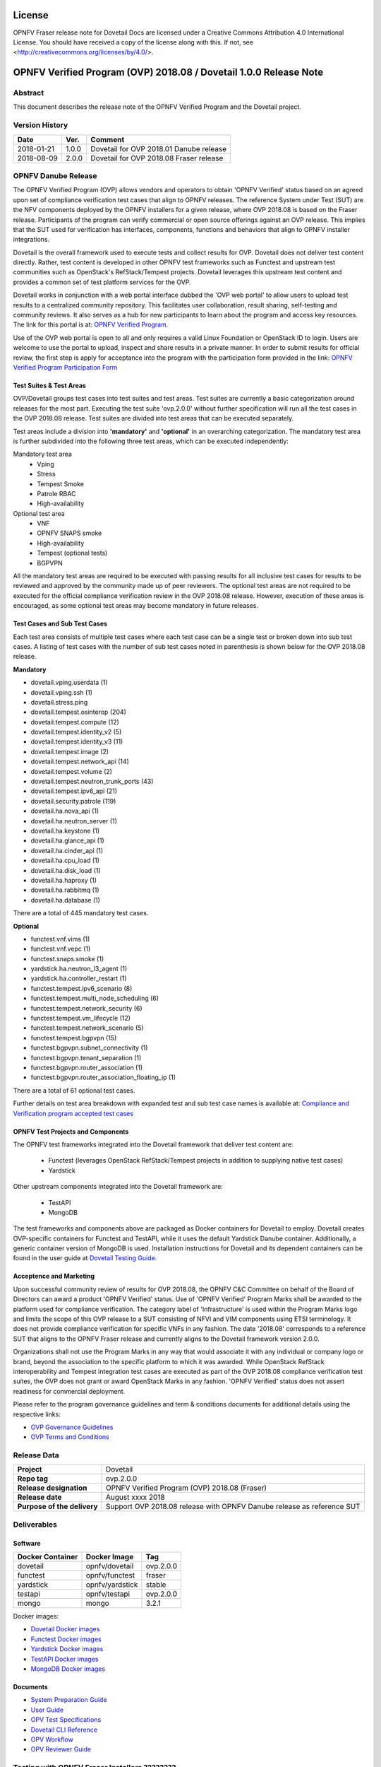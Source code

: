 .. This work is licensed under a Creative Commons Attribution 4.0 International License.
.. SPDX-License-Identifier: CC-BY-4.0

=======
License
=======

OPNFV Fraser release note for Dovetail Docs
are licensed under a Creative Commons Attribution 4.0 International License.
You should have received a copy of the license along with this.
If not, see <http://creativecommons.org/licenses/by/4.0/>.

==================================================================
OPNFV Verified Program (OVP) 2018.08 / Dovetail 1.0.0 Release Note
==================================================================

Abstract
========

This document describes the release note of the OPNFV Verified Program and the Dovetail project.


Version History
===============

+------------+----------+--------------------------+
| **Date**   | **Ver.** | **Comment**              |
|            |          |                          |
+------------+----------+--------------------------+
| 2018-01-21 | 1.0.0    | Dovetail for OVP 2018.01 |
|            |          | Danube release           |
+------------+----------+--------------------------+
| 2018-08-09 | 2.0.0    | Dovetail for OVP 2018.08 |
|            |          | Fraser release           |
+------------+----------+--------------------------+


OPNFV Danube Release
====================

The OPNFV Verified Program (OVP) allows vendors and operators to obtain 'OPNFV Verified'
status based on an agreed upon set of compliance verification test cases that align to OPNFV
releases. The reference System under Test (SUT) are the NFV components deployed by the OPNFV
installers for a given release, where OVP 2018.08 is based on the Fraser release. Participants
of the program can verify commercial or open source offerings against an OVP release. This implies
that the SUT used for verification has interfaces, components, functions and behaviors that align
to OPNFV installer integrations.

Dovetail is the overall framework used to execute tests and collect results for OVP. Dovetail does
not deliver test content directly. Rather, test content is developed in other OPNFV test frameworks
such as Functest and upstream test communities such as OpenStack's RefStack/Tempest projects.
Dovetail leverages this upstream test content and provides a common set of test platform services
for the OVP.

Dovetail works in conjunction with a web portal interface dubbed the 'OVP web portal' to allow
users to upload test results to a centralized community repository. This facilitates user
collaboration, result sharing, self-testing and community reviews. It also serves as a hub for
new participants to learn about the program and access key resources. The link for this portal
is at: `OPNFV Verified Program <https://verified.opnfv.org>`_.

Use of the OVP web portal is open to all and only requires a valid Linux Foundation or OpenStack
ID to login. Users are welcome to use the portal to upload, inspect and share results in a private
manner. In order to submit results for official review, the first step is apply for acceptance
into the program with the participation form provided in the link: `OPNFV Verified Program Participation Form <https://na3.docusign.net/Member/PowerFormSigning.aspx?PowerFormId=579ac00d-0a1f-4db3-82ea-ddd977769a60>`_

Test Suites & Test Areas
------------------------

OVP/Dovetail groups test cases into test suites and test areas. Test suites are currently a basic
categorization around releases for the most part. Executing the test suite 'ovp.2.0.0' without
further specification will run all the test cases in the OVP 2018.08 release. Test suites are
divided into test areas that can be executed separately.

Test areas include a division into **'mandatory'** and **'optional'** in an overarching categorization.
The mandatory test area is further subdivided into the following three test areas, which can
be executed independently:

Mandatory test area
 - Vping
 - Stress
 - Tempest Smoke
 - Patrole RBAC
 - High-availability

Optional test area
    - VNF
    - OPNFV SNAPS smoke
    - High-availability
    - Tempest (optional tests)
    - BGPVPN

All the mandatory test areas are required to be executed with passing results for all inclusive
test cases for results to be reviewed and approved by the community made up of peer reviewers.
The optional test areas are not required to be executed for the official compliance verification
review in the OVP 2018.08 release. However, execution of these areas is encouraged, as some
optional test areas may become mandatory in future releases.

Test Cases and Sub Test Cases
-----------------------------

Each test area consists of multiple test cases where each test case can be a single test or
broken down into sub test cases. A listing of test cases with the number of sub test cases noted
in parenthesis is shown below for the OVP 2018.08 release.

**Mandatory**

- dovetail.vping.userdata (1)
- dovetail.vping.ssh (1)
- dovetail.stress.ping
- dovetail.tempest.osinterop (204)
- dovetail.tempest.compute (12)
- dovetail.tempest.identity_v2 (5)
- dovetail.tempest.identity_v3 (11)
- dovetail.tempest.image (2)
- dovetail.tempest.network_api (14)
- dovetail.tempest.volume (2)
- dovetail.tempest.neutron_trunk_ports (43)
- dovetail.tempest.ipv6_api (21)
- dovetail.security.patrole (119)
- dovetail.ha.nova_api (1)
- dovetail.ha.neutron_server (1)
- dovetail.ha.keystone (1)
- dovetail.ha.glance_api (1)
- dovetail.ha.cinder_api (1)
- dovetail.ha.cpu_load (1)
- dovetail.ha.disk_load (1)
- dovetail.ha.haproxy (1)
- dovetail.ha.rabbitmq (1)
- dovetail.ha.database  (1)


There are a total of 445 mandatory test cases.

**Optional**

- functest.vnf.vims (1)
- functest.vnf.vepc (1)
- functest.snaps.smoke  (1)
- yardstick.ha.neutron_l3_agent  (1)
- yardstick.ha.controller_restart (1)
- functest.tempest.ipv6_scenario (8)
- functest.tempest.multi_node_scheduling (6)
- functest.tempest.network_security (6)
- functest.tempest.vm_lifecycle (12)
- functest.tempest.network_scenario (5)
- functest.tempest.bgpvpn (15)
- functest.bgpvpn.subnet_connectivity (1)
- functest.bgpvpn.tenant_separation (1)
- functest.bgpvpn.router_association (1)
- functest.bgpvpn.router_association_floating_ip (1)


There are a total of 61 optional test cases.

Further details on test area breakdown with expanded test and sub test case names is available at:
`Compliance and Verification program accepted test cases <https://docs.opnfv.org/en/stable-fraser/submodules/dovetail/docs/testing/developer/testscope/index.html>`_

OPNFV Test Projects and Components
----------------------------------

The OPNFV test frameworks integrated into the Dovetail framework that deliver test content are:

 * Functest (leverages OpenStack RefStack/Tempest projects in addition to supplying native test cases)
 * Yardstick

Other upstream components integrated into the Dovetail framework are:

 * TestAPI
 * MongoDB

.. The above components are part of the OPNFV test collection framework. Further information on how
.. this framework is used to collect test results can be found at:

.. http://docs.opnfv.org/en/stable-danube/submodules/functest/docs/testing/developer/devguide/#test-collection-framework

The test frameworks and components above are packaged as Docker containers for Dovetail to employ.
Dovetail creates OVP-specific containers for Functest and TestAPI, while it uses the default
Yardstick Danube container. Additionally, a generic container version of MongoDB is used.
Installation instructions for Dovetail and its dependent containers can be found in the user
guide at `Dovetail Testing Guide <https://docs.opnfv.org/en/stable-fraser/submodules/dovetail/docs/testing/user/userguide/testing_guide.html>`_.

Acceptence and Marketing
------------------------

Upon successful community review of results for OVP 2018.08, the OPNFV C&C Committee on behalf of
the Board of Directors can award a product 'OPNFV Verified' status. Use of 'OPNFV Verified'
Program Marks shall be awarded to the platform used for compliance verification. The category label
of 'Infrastructure' is used within the Program Marks logo and limits the scope of this OVP release
to a SUT consisting of NFVI and VIM components using ETSI terminology. It does not provide
compliance verification for specific VNFs in any fashion. The date '2018.08' corresponds to a
reference SUT that aligns to the OPNFV Fraser release and currently aligns to the Dovetail
framework version 2.0.0.

Organizations shall not use the Program Marks in any way that would associate it with any
individual or company logo or brand, beyond the association to the specific platform to which it
was awarded. While OpenStack RefStack interoperability and Tempest integration test cases are
executed as part of the OVP 2018.08 compliance verification test suites, the OVP does not grant or
award OpenStack Marks in any fashion. 'OPNFV Verified' status does not assert readiness for
commercial deployment.

Please refer to the program governance guidelines and term & conditions documents for additional
details using the respective links:

* `OVP Governance Guidelines <https://www.opnfv.org/wp-content/uploads/sites/12/2018/01/OVP-Governance-Guidelines-1.0.1-012218.pdf>`_
* `OVP Terms and Conditions <https://www.opnfv.org/wp-content/uploads/sites/12/2018/01/OVP-Terms-and-Conditions-011918.pdf>`_

Release Data
============

+--------------------------------------+---------------------------------------+
| **Project**                          | Dovetail                              |
|                                      |                                       |
+--------------------------------------+---------------------------------------+
| **Repo tag**                         | ovp.2.0.0                             |
|                                      |                                       |
+--------------------------------------+---------------------------------------+
| **Release designation**              | OPNFV Verified Program (OVP)          |
|                                      | 2018.08 (Fraser)                      |
+--------------------------------------+---------------------------------------+
| **Release date**                     | August xxxx 2018                      |
|                                      |                                       |
+--------------------------------------+---------------------------------------+
| **Purpose of the delivery**          | Support OVP 2018.08 release with      |
|                                      | OPNFV Danube release as reference SUT |
+--------------------------------------+---------------------------------------+

Deliverables
============

Software
--------

+-----------------+----------------------+-------------+
|  Docker         | Docker Image         | Tag         |
|  Container      |                      |             |
+=================+======================+=============+
| dovetail        |  opnfv/dovetail      |  ovp.2.0.0  |
+-----------------+----------------------+-------------+
| functest        |  opnfv/functest      |  fraser     |
+-----------------+----------------------+-------------+
| yardstick       |  opnfv/yardstick     |  stable     |
+-----------------+----------------------+-------------+
| testapi         |  opnfv/testapi       |  ovp.2.0.0  |
+-----------------+----------------------+-------------+
| mongo           |  mongo               |  3.2.1      |
+-----------------+----------------------+-------------+

Docker images:

- `Dovetail Docker images <https://hub.docker.com/r/opnfv/dovetail>`_
- `Functest Docker images <https://hub.docker.com/r/opnfv/functest>`_
- `Yardstick Docker images <https://hub.docker.com/r/opnfv/yardstick>`_
- `TestAPI Docker images <https://hub.docker.com/r/opnfv/testapi>`_
- `MongoDB Docker images <https://hub.docker.com/_/mongo/>`_


Documents
---------

- `System Preparation Guide <http://docs.opnfv.org/en/stable-fraser/submodules/dovetail/docs/testing/user/systempreparation/index.html>`_

- `User Guide <http://docs.opnfv.org/en/stable-fraser/submodules/dovetail/docs/testing/user/userguide/testing_guide.html>`_

- `OPV Test Specifications <http://docs.opnfv.org/en/stable-fraser/submodules/dovetail/docs/testing/user/testspecification/index.html>`_

- `Dovetail CLI Reference <http://docs.opnfv.org/en/stable-fraser/submodules/dovetail/docs/testing/user/userguide/cli_reference.html>`_

- `OPV Workflow <http://docs.opnfv.org/en/stable-fraser/submodules/dovetail/docs/testing/user/certificationworkflow/index.html>`_

- `OPV Reviewer Guide <http://docs.opnfv.org/en/stable-fraser/submodules/dovetail/docs/testing/user/reviewerguide/index.html>`_


.. Version Change
.. ==============

.. This is the first major release of OVP/Dovetail. Please refer to the link below for minor
.. version changes during pre-release and beta phases.

..  * https://wiki.opnfv.org/display/dovetail/Running+history+for+the+dovetail+tool

Testing with OPNFV Fraser Installers ????????
====================================

OVP 2018.08 and Dovetail 2.0.0 are known to be have been tested with the following OPNFV
Fraser installer versions.

+-----------------+----------------------+
|   Installer     |      Version         |
+=================+======================+
|   Apex          |      fraser.x.x      |
+-----------------+----------------------+
|   Compass       |      fraser.x.x      |
+-----------------+----------------------+
|   Fuel          |      fraser.x.x      |
+-----------------+----------------------+


Fraser Known Restrictions/Issues ?????????
==================================

Please refer to the following link for known issues with the Dovetail Fraser release:

.. https://wiki.opnfv.org/display/dovetail/Running+history+for+the+dovetail+tool#Runninghistoryforthedovetailtool-4.KnownIssuesList

Open JIRA Tickets
=================

+------------------+-----------------------------------------------+
|   JIRA           |         Description                           |
+==================+===============================================+
|                  |                                               |
|                  |                                               |
+------------------+-----------------------------------------------+

All blocking tickets have been fixed.


Useful Links
============

 - `OVP Web Portal <https://verified.opnfv.org>`_

 - `Wiki Project Page <https://wiki.opnfv.org/display/dovetail>`_

 - `Dovetail Repo <https://git.opnfv.org/dovetail/>`_

 - `Dovetail CI dashboard <https://build.opnfv.org/ci/view/dovetail/>`_

 - `JIRA dashboard <https://jira.opnfv.org/secure/RapidBoard.jspa?rapidView=149>`_

 - Dovetail IRC Channel: #opnfv-dovetail

 - `Dovetail Test Configuration <https://git.opnfv.org/dovetail/tree/dovetail/compliance/ovp.1.0.0.yml>`_

